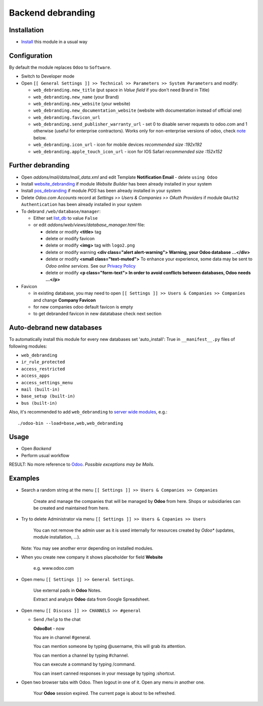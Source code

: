 ====================
 Backend debranding
====================

Installation
============

* `Install <https://odoo-development.readthedocs.io/en/latest/odoo/usage/install-module.html>`__ this module in a usual way

Configuration
=============

By default the module replaces ``Odoo`` to ``Software``.

* Switch to Developer mode
* Open ``[[ General Settings ]] >> Technical >> Parameters >> System Parameters`` and modify:

  * ``web_debranding.new_title`` (put space in *Value field* if you don't need Brand in Title)
  * ``web_debranding.new_name`` (your Brand)
  * ``web_debranding.new_website`` (your website)
  * ``web_debranding.new_documentation_website`` (website with documentation instead of official one)
  * ``web_debranding.favicon_url``
  * ``web_debranding.send_publisher_warranty_url`` - set 0 to disable server requests to odoo.com and 1 otherwise (useful for enterprise contractors). Works only for non-enterprise versions of odoo, check `note <https://www.odoo.com/apps/modules/14.0/web_debranding/#enterprise-users-notice>`__ below.
  * ``web_debranding.icon_url`` - icon for mobile devices *recommended size :192x192*
  * ``web_debranding.apple_touch_icon_url`` - icon for IOS Safari *recommended size :152x152*

Further debranding
==================

* Open *addons/mail/data/mail_data.xml* and edit Template **Notification Email** - delete ``using Odoo``
* Install `website_debranding <https://apps.odoo.com/apps/modules/14.0/website_debranding/>`__ if module *Website Builder* has been already installed in your system
* Install `pos_debranding <https://apps.odoo.com/apps/modules/14.0/pos_debranding/>`__ if module `POS` has been already installed in your system
* Delete *Odoo.com Accounts* record at *Settings >> Users & Companies >> OAuth Providers* if module ``OAuth2 Authentication`` has been already installed in your system
* To debrand ``/web/database/manager``:

  * Either set `list_db <https://www.odoo.com/documentation/14.0/setup/deploy.html#database-manager-security>`__ to value ``False``

  * or edit *addons/web/views/database_manager.html* file:

    * delete or modify **<title>** tag
    * delete or modify favicon
    * delete or modify **<img>** tag with ``logo2.png``
    * delete or modify warning **<div class="alert alert-warning"> Warning, your Odoo database ...</div>**
    * delete or modify **<small class="text-muted">** To enhance your experience, some data may be sent to *Odoo online services*. See our `Privacy Policy <https://www.odoo.com/privacy>`__
    * delete or modify **<p class="form-text"> In order to avoid conflicts between databases, Odoo needs ...</p>**

* Favicon

  * in existing database, you may need to open ``[[ Settings ]] >> Users & Companies >> Companies`` and change **Company Favicon**
  * for new companies odoo default favicon is empty
  * to get debranded favicon in new datatabase check next section

Auto-debrand new databases
==========================

To automatically install this module for every new databases set 'auto_install': True in ``__manifest__.py`` files of following modules:

* ``web_debranding``
* ``ir_rule_protected``
* ``access_restricted``
* ``access_apps``
* ``access_settings_menu``
* ``mail (built-in)``
* ``base_setup (built-in)``
* ``bus (built-in)``

Also, it's recommended to add ``web_debranding`` to `server wide modules <https://odoo-development.readthedocs.io/en/latest/admin/server_wide_modules.html>`__, e.g.::

    ./odoo-bin --load=base,web,web_debranding
Usage
=====
* Open *Backend*
* Perform usual workflow

RESULT: No more reference to `Odoo <https://www.odoo.com/>`__. *Possible exceptions may be Mails.*

Examples
========

* Search a random string at the menu ``[[ Settings ]] >> Users & Companies >> Companies``

    Create and manage the companies that will be managed by **Odoo** from here. Shops or subsidiaries can be created and maintained from here.

* Try to delete Administrator via menu ``[[ Settings ]] >> Users & Copanies >> Users``

    You can not remove the admin user as it is used internally for resources created by *Odoo** (updates, module installation, ...).

  Note: You may see another error depending on installed modules.

* When you create new company it shows placeholder for field **Website**

    e.g. www.odoo.com

* Open menu ``[[ Settings ]] >> General Settings``.

    Use external pads in **Odoo** Notes.

    Extract and analyze **Odoo** data from Google Spreadsheet.

* Open menu ``[[ Discuss ]] >> CHANNELS >> #general``

  * Send ``/help`` to the chat

    **OdooBot** - now

    You are in channel #general.

    You can mention someone by typing @username, this will grab its attention.

    You can mention a channel by typing #channel.

    You can execute a command by typing /command.

    You can insert canned responses in your message by typing :shortcut.

* Open two browser tabs with Odoo. Then logout in one of it. Open any menu in another one.

    Your **Odoo** session expired. The current page is about to be refreshed.
